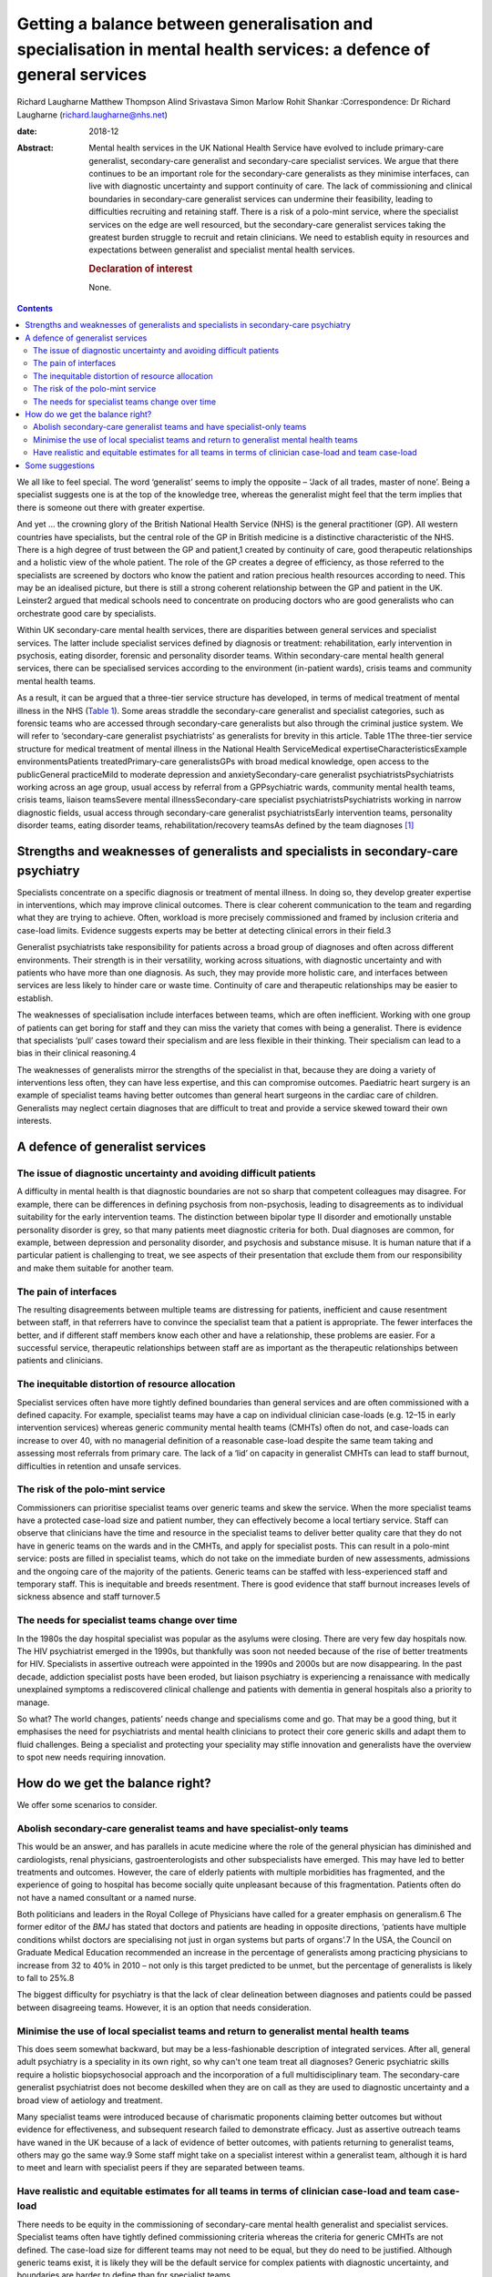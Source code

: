 ====================================================================================================================
Getting a balance between generalisation and specialisation in mental health services: a defence of general services
====================================================================================================================



Richard Laugharne
Matthew Thompson
Alind Srivastava
Simon Marlow
Rohit Shankar
:Correspondence: Dr Richard Laugharne
(richard.laugharne@nhs.net)

:date: 2018-12

:Abstract:
   Mental health services in the UK National Health Service have evolved
   to include primary-care generalist, secondary-care generalist and
   secondary-care specialist services. We argue that there continues to
   be an important role for the secondary-care generalists as they
   minimise interfaces, can live with diagnostic uncertainty and support
   continuity of care. The lack of commissioning and clinical boundaries
   in secondary-care generalist services can undermine their
   feasibility, leading to difficulties recruiting and retaining staff.
   There is a risk of a polo-mint service, where the specialist services
   on the edge are well resourced, but the secondary-care generalist
   services taking the greatest burden struggle to recruit and retain
   clinicians. We need to establish equity in resources and expectations
   between generalist and specialist mental health services.

   .. rubric:: Declaration of interest
      :name: sec_a1

   None.


.. contents::
   :depth: 3
..

We all like to feel special. The word ‘generalist’ seems to imply the
opposite – ‘Jack of all trades, master of none’. Being a specialist
suggests one is at the top of the knowledge tree, whereas the generalist
might feel that the term implies that there is someone out there with
greater expertise.

And yet … the crowning glory of the British National Health Service
(NHS) is the general practitioner (GP). All western countries have
specialists, but the central role of the GP in British medicine is a
distinctive characteristic of the NHS. There is a high degree of trust
between the GP and patient,1 created by continuity of care, good
therapeutic relationships and a holistic view of the whole patient. The
role of the GP creates a degree of efficiency, as those referred to the
specialists are screened by doctors who know the patient and ration
precious health resources according to need. This may be an idealised
picture, but there is still a strong coherent relationship between the
GP and patient in the UK. Leinster2 argued that medical schools need to
concentrate on producing doctors who are good generalists who can
orchestrate good care by specialists.

Within UK secondary-care mental health services, there are disparities
between general services and specialist services. The latter include
specialist services defined by diagnosis or treatment: rehabilitation,
early intervention in psychosis, eating disorder, forensic and
personality disorder teams. Within secondary-care mental health general
services, there can be specialised services according to the environment
(in-patient wards), crisis teams and community mental health teams.

As a result, it can be argued that a three-tier service structure has
developed, in terms of medical treatment of mental illness in the NHS
(`Table 1 <#tab01>`__). Some areas straddle the secondary-care
generalist and specialist categories, such as forensic teams who are
accessed through secondary-care generalists but also through the
criminal justice system. We will refer to ‘secondary-care generalist
psychiatrists’ as generalists for brevity in this article. Table 1The
three-tier service structure for medical treatment of mental illness in
the National Health ServiceMedical expertiseCharacteristicsExample
environmentsPatients treatedPrimary-care generalistsGPs with broad
medical knowledge, open access to the publicGeneral practiceMild to
moderate depression and anxietySecondary-care generalist
psychiatristsPsychiatrists working across an age group, usual access by
referral from a GPPsychiatric wards, community mental health teams,
crisis teams, liaison teamsSevere mental illnessSecondary-care
specialist psychiatristsPsychiatrists working in narrow diagnostic
fields, usual access through secondary-care generalist
psychiatristsEarly intervention teams, personality disorder teams,
eating disorder teams, rehabilitation/recovery teamsAs defined by the
team diagnoses [1]_

.. _sec1:

Strengths and weaknesses of generalists and specialists in secondary-care psychiatry
====================================================================================

Specialists concentrate on a specific diagnosis or treatment of mental
illness. In doing so, they develop greater expertise in interventions,
which may improve clinical outcomes. There is clear coherent
communication to the team and regarding what they are trying to achieve.
Often, workload is more precisely commissioned and framed by inclusion
criteria and case-load limits. Evidence suggests experts may be better
at detecting clinical errors in their field.3

Generalist psychiatrists take responsibility for patients across a broad
group of diagnoses and often across different environments. Their
strength is in their versatility, working across situations, with
diagnostic uncertainty and with patients who have more than one
diagnosis. As such, they may provide more holistic care, and interfaces
between services are less likely to hinder care or waste time.
Continuity of care and therapeutic relationships may be easier to
establish.

The weaknesses of specialisation include interfaces between teams, which
are often inefficient. Working with one group of patients can get boring
for staff and they can miss the variety that comes with being a
generalist. There is evidence that specialists ‘pull’ cases toward their
specialism and are less flexible in their thinking. Their specialism can
lead to a bias in their clinical reasoning.4

The weaknesses of generalists mirror the strengths of the specialist in
that, because they are doing a variety of interventions less often, they
can have less expertise, and this can compromise outcomes. Paediatric
heart surgery is an example of specialist teams having better outcomes
than general heart surgeons in the cardiac care of children. Generalists
may neglect certain diagnoses that are difficult to treat and provide a
service skewed toward their own interests.

.. _sec2:

A defence of generalist services
================================

.. _sec2-1:

The issue of diagnostic uncertainty and avoiding difficult patients
-------------------------------------------------------------------

A difficulty in mental health is that diagnostic boundaries are not so
sharp that competent colleagues may disagree. For example, there can be
differences in defining psychosis from non-psychosis, leading to
disagreements as to individual suitability for the early intervention
teams. The distinction between bipolar type II disorder and emotionally
unstable personality disorder is grey, so that many patients meet
diagnostic criteria for both. Dual diagnoses are common, for example,
between depression and personality disorder, and psychosis and substance
misuse. It is human nature that if a particular patient is challenging
to treat, we see aspects of their presentation that exclude them from
our responsibility and make them suitable for another team.

.. _sec2-2:

The pain of interfaces
----------------------

The resulting disagreements between multiple teams are distressing for
patients, inefficient and cause resentment between staff, in that
referrers have to convince the specialist team that a patient is
appropriate. The fewer interfaces the better, and if different staff
members know each other and have a relationship, these problems are
easier. For a successful service, therapeutic relationships between
staff are as important as the therapeutic relationships between patients
and clinicians.

.. _sec2-3:

The inequitable distortion of resource allocation
-------------------------------------------------

Specialist services often have more tightly defined boundaries than
general services and are often commissioned with a defined capacity. For
example, specialist teams may have a cap on individual clinician
case-loads (e.g. 12–15 in early intervention services) whereas generic
community mental health teams (CMHTs) often do not, and case-loads can
increase to over 40, with no managerial definition of a reasonable
case-load despite the same team taking and assessing most referrals from
primary care. The lack of a ‘lid’ on capacity in generalist CMHTs can
lead to staff burnout, difficulties in retention and unsafe services.

.. _sec2-4:

The risk of the polo-mint service
---------------------------------

Commissioners can prioritise specialist teams over generic teams and
skew the service. When the more specialist teams have a protected
case-load size and patient number, they can effectively become a local
tertiary service. Staff can observe that clinicians have the time and
resource in the specialist teams to deliver better quality care that
they do not have in generic teams on the wards and in the CMHTs, and
apply for specialist posts. This can result in a polo-mint service:
posts are filled in specialist teams, which do not take on the immediate
burden of new assessments, admissions and the ongoing care of the
majority of the patients. Generic teams can be staffed with
less-experienced staff and temporary staff. This is inequitable and
breeds resentment. There is good evidence that staff burnout increases
levels of sickness absence and staff turnover.5

.. _sec2-5:

The needs for specialist teams change over time
-----------------------------------------------

In the 1980s the day hospital specialist was popular as the asylums were
closing. There are very few day hospitals now. The HIV psychiatrist
emerged in the 1990s, but thankfully was soon not needed because of the
rise of better treatments for HIV. Specialists in assertive outreach
were appointed in the 1990s and 2000s but are now disappearing. In the
past decade, addiction specialist posts have been eroded, but liaison
psychiatry is experiencing a renaissance with medically unexplained
symptoms a rediscovered clinical challenge and patients with dementia in
general hospitals also a priority to manage.

So what? The world changes, patients’ needs change and specialisms come
and go. That may be a good thing, but it emphasises the need for
psychiatrists and mental health clinicians to protect their core generic
skills and adapt them to fluid challenges. Being a specialist and
protecting your speciality may stifle innovation and generalists have
the overview to spot new needs requiring innovation.

.. _sec3:

How do we get the balance right?
================================

We offer some scenarios to consider.

.. _sec3-1:

Abolish secondary-care generalist teams and have specialist-only teams
----------------------------------------------------------------------

This would be an answer, and has parallels in acute medicine where the
role of the general physician has diminished and cardiologists, renal
physicians, gastroenterologists and other subspecialists have emerged.
This may have led to better treatments and outcomes. However, the care
of elderly patients with multiple morbidities has fragmented, and the
experience of going to hospital has become socially quite unpleasant
because of this fragmentation. Patients often do not have a named
consultant or a named nurse.

Both politicians and leaders in the Royal College of Physicians have
called for a greater emphasis on generalism.6 The former editor of the
*BMJ* has stated that doctors and patients are heading in opposite
directions, ‘patients have multiple conditions whilst doctors are
specialising not just in organ systems but parts of organs’.7 In the
USA, the Council on Graduate Medical Education recommended an increase
in the percentage of generalists among practicing physicians to increase
from 32 to 40% in 2010 – not only is this target predicted to be unmet,
but the percentage of generalists is likely to fall to 25%.8

The biggest difficulty for psychiatry is that the lack of clear
delineation between diagnoses and patients could be passed between
disagreeing teams. However, it is an option that needs consideration.

.. _sec3-2:

Minimise the use of local specialist teams and return to generalist mental health teams
---------------------------------------------------------------------------------------

This does seem somewhat backward, but may be a less-fashionable
description of integrated services. After all, general adult psychiatry
is a speciality in its own right, so why can't one team treat all
diagnoses? Generic psychiatric skills require a holistic biopsychosocial
approach and the incorporation of a full multidisciplinary team. The
secondary-care generalist psychiatrist does not become deskilled when
they are on call as they are used to diagnostic uncertainty and a broad
view of aetiology and treatment.

Many specialist teams were introduced because of charismatic proponents
claiming better outcomes but without evidence for effectiveness, and
subsequent research failed to demonstrate efficacy. Just as assertive
outreach teams have waned in the UK because of a lack of evidence of
better outcomes, with patients returning to generalist teams, others may
go the same way.9 Some staff might take on a specialist interest within
a generalist team, although it is hard to meet and learn with specialist
peers if they are separated between teams.

.. _sec3-3:

Have realistic and equitable estimates for all teams in terms of clinician case-load and team case-load
-------------------------------------------------------------------------------------------------------

There needs to be equity in the commissioning of secondary-care mental
health generalist and specialist services. Specialist teams often have
tightly defined commissioning criteria whereas the criteria for generic
CMHTs are not defined. The case-load size for different teams may not
need to be equal, but they do need to be justified. Although generic
teams exist, it is likely they will be the default service for complex
patients with diagnostic uncertainty, and boundaries are harder to
define than for specialist teams.

Generic CMHTs have tried to control their workload by defining inclusion
and exclusion criteria and treatment pathways. However, commissioning
needs to allow for the uncertainty of the interface between primary and
secondary care. Patients and GPs get frustrated when criteria are so
inflexibly followed that patients who are presenting in an unusual or
atypical manner are refused care, or have to get worse before they are
offered help. Some patients who are ill and at risk do not follow the
pathway or treatments recommended. Mental health services are unique in
being asked to be assertive in caring for reluctant patients and forcing
care in certain circumstances.

.. _sec4:

Some suggestions
================

We believe that generic general adult psychiatric services are likely to
be required because specialist-only services will not have the
flexibility to roll with diagnostic uncertainty and changes in patient
needs. In the past 30 years, new treatments have emerged for emotionally
unstable personality disorder, which was once a diagnosis of exclusion
and adult attention-deficit hyperactivity disorder, which was completely
ignored (and still is in some places). Patients with high-functioning
autism still tend to be pushed away, but treatments may emerge.
Generalists are flexible and can think on their feet.

Somehow, we need to make working in a generalist CMHT attractive again.
This may be through better management of expectations and case-load,
career opportunities, pay or quality of life. We cannot lose good staff
to specialist teams and leave more junior staff doing demanding
generalist jobs.

Currently, the most pressing need is for equity between generic and
specialist teams in terms of defined case-load. Staff/patient ratios are
a cause of burnout, which increases staff turnover.5 Staff in generic
CMHTs must have boundaries put on their patient case-load in the same
way that specialist teams define their capacity. This does not have to
be equal – it may be 35 cases compared with 15 for teams with more
intensive input. There have been attempts to develop tools to promote
equity between teams in Australia.10 Government policy and commissioners
cannot continue to be inequitable in their expectations of generic and
specialist teams, and as long as CMHTs are treated as inexhaustible,
they will not retain the skilled clinicians they need.

**Richard Laugharne** (FRCPsych) is a consultant psychiatrist at
Cornwall Partnership NHS Foundation Trust, UK, and Honorary Senior
Lecturer at University of Exeter Medical School, UK. **Matthew
Thompson** (MRCPsych) is an associate specialist psychiatrist at
Cornwall Partnership NHS Foundation Trust, UK. **Alind Srivastava**
(MRCPsych) and **Simon Marlow** (MRCPsych) are consultant psychiatrists
at Cornwall Partnership NHS Foundation Trust, UK. **Rohit Shankar**
(FRCPsych MBE) is a consultant psychiatrist at Cornwall Partnership NHS
Foundation Trust, UK, and Honorary Senior Lecturer at University of
Exeter Medical School, UK.

.. [1]
   GP, general practitioner.
